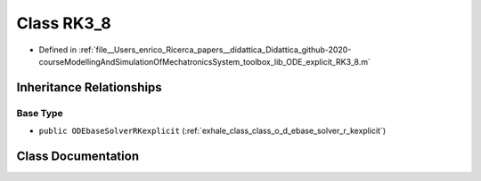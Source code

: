 .. _exhale_class_class_r_k3__8:

Class RK3_8
===========

- Defined in :ref:`file__Users_enrico_Ricerca_papers__didattica_Didattica_github-2020-courseModellingAndSimulationOfMechatronicsSystem_toolbox_lib_ODE_explicit_RK3_8.m`


Inheritance Relationships
-------------------------

Base Type
*********

- ``public ODEbaseSolverRKexplicit`` (:ref:`exhale_class_class_o_d_ebase_solver_r_kexplicit`)


Class Documentation
-------------------


.. doxygenclass:: RK3_8
   :members:
   :protected-members:
   :undoc-members: